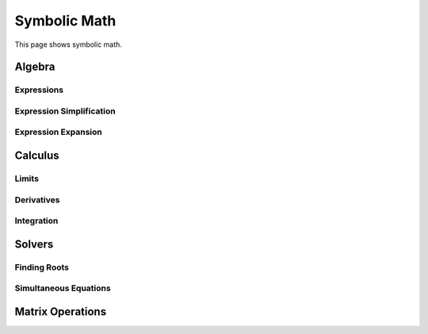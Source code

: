 .. _symbolic_math:

Symbolic Math
*************

This page shows symbolic math.

Algebra
==========

Expressions
-----------


Expression Simplification
-------------------------


Expression Expansion
--------------------


Calculus
========

Limits
------

Derivatives
-----------

Integration
-----------

Solvers
=======

Finding Roots
-------------


Simultaneous Equations
----------------------

Matrix Operations
=================




.. code-links::